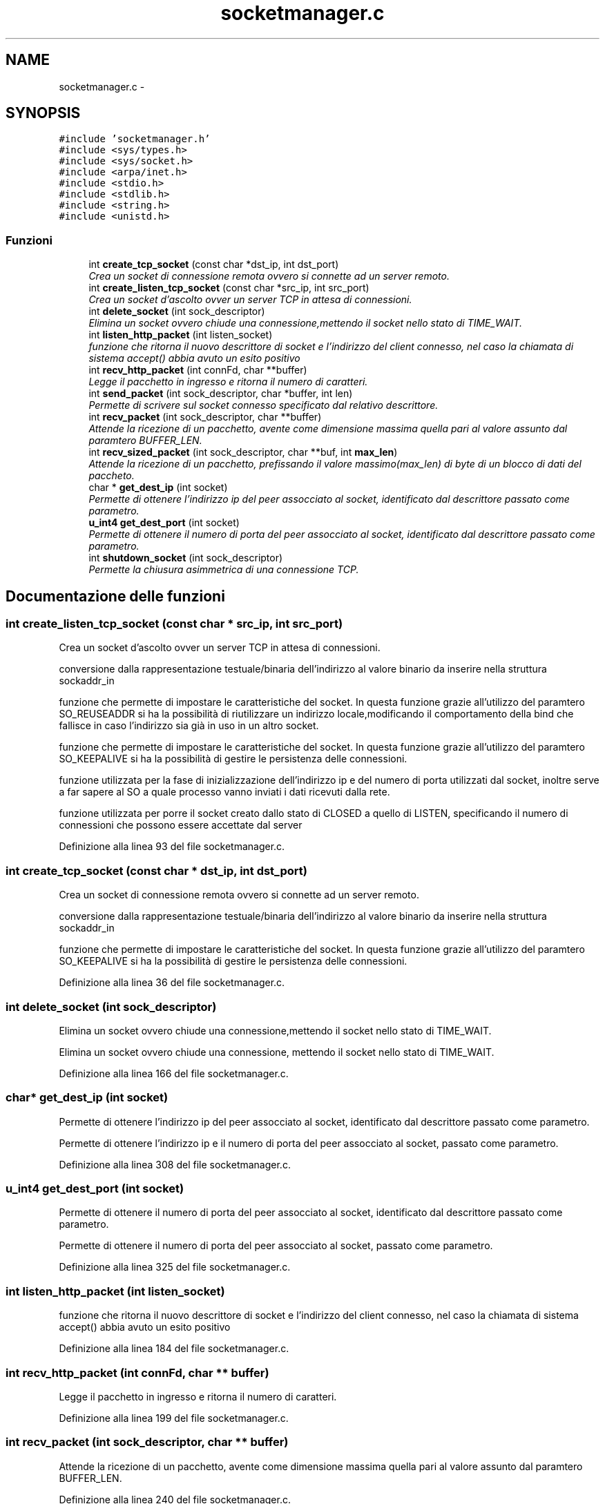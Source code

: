 .TH "socketmanager.c" 3 "17 Jun 2008" "Version 0.1" "TorTella" \" -*- nroff -*-
.ad l
.nh
.SH NAME
socketmanager.c \- 
.SH SYNOPSIS
.br
.PP
\fC#include 'socketmanager.h'\fP
.br
\fC#include <sys/types.h>\fP
.br
\fC#include <sys/socket.h>\fP
.br
\fC#include <arpa/inet.h>\fP
.br
\fC#include <stdio.h>\fP
.br
\fC#include <stdlib.h>\fP
.br
\fC#include <string.h>\fP
.br
\fC#include <unistd.h>\fP
.br

.SS "Funzioni"

.in +1c
.ti -1c
.RI "int \fBcreate_tcp_socket\fP (const char *dst_ip, int dst_port)"
.br
.RI "\fICrea un socket di connessione remota ovvero si connette ad un server remoto. \fP"
.ti -1c
.RI "int \fBcreate_listen_tcp_socket\fP (const char *src_ip, int src_port)"
.br
.RI "\fICrea un socket d'ascolto ovver un server TCP in attesa di connessioni. \fP"
.ti -1c
.RI "int \fBdelete_socket\fP (int sock_descriptor)"
.br
.RI "\fIElimina un socket ovvero chiude una connessione,mettendo il socket nello stato di TIME_WAIT. \fP"
.ti -1c
.RI "int \fBlisten_http_packet\fP (int listen_socket)"
.br
.RI "\fIfunzione che ritorna il nuovo descrittore di socket e l'indirizzo del client connesso, nel caso la chiamata di sistema accept() abbia avuto un esito positivo \fP"
.ti -1c
.RI "int \fBrecv_http_packet\fP (int connFd, char **buffer)"
.br
.RI "\fILegge il pacchetto in ingresso e ritorna il numero di caratteri. \fP"
.ti -1c
.RI "int \fBsend_packet\fP (int sock_descriptor, char *buffer, int len)"
.br
.RI "\fIPermette di scrivere sul socket connesso specificato dal relativo descrittore. \fP"
.ti -1c
.RI "int \fBrecv_packet\fP (int sock_descriptor, char **buffer)"
.br
.RI "\fIAttende la ricezione di un pacchetto, avente come dimensione massima quella pari al valore assunto dal paramtero BUFFER_LEN. \fP"
.ti -1c
.RI "int \fBrecv_sized_packet\fP (int sock_descriptor, char **buf, int \fBmax_len\fP)"
.br
.RI "\fIAttende la ricezione di un pacchetto, prefissando il valore massimo(max_len) di byte di un blocco di dati del paccheto. \fP"
.ti -1c
.RI "char * \fBget_dest_ip\fP (int socket)"
.br
.RI "\fIPermette di ottenere l'indirizzo ip del peer assocciato al socket, identificato dal descrittore passato come parametro. \fP"
.ti -1c
.RI "\fBu_int4\fP \fBget_dest_port\fP (int socket)"
.br
.RI "\fIPermette di ottenere il numero di porta del peer assocciato al socket, identificato dal descrittore passato come parametro. \fP"
.ti -1c
.RI "int \fBshutdown_socket\fP (int sock_descriptor)"
.br
.RI "\fIPermette la chiusura asimmetrica di una connessione TCP. \fP"
.in -1c
.SH "Documentazione delle funzioni"
.PP 
.SS "int create_listen_tcp_socket (const char * src_ip, int src_port)"
.PP
Crea un socket d'ascolto ovver un server TCP in attesa di connessioni. 
.PP

.PP
conversione dalla rappresentazione testuale/binaria dell'indirizzo al valore binario da inserire nella struttura sockaddr_in
.PP
funzione che permette di impostare le caratteristiche del socket. In questa funzione grazie all'utilizzo del paramtero SO_REUSEADDR si ha la possibilità di riutilizzare un indirizzo locale,modificando il comportamento della bind che fallisce in caso l'indirizzo sia già in uso in un altro socket.
.PP
funzione che permette di impostare le caratteristiche del socket. In questa funzione grazie all'utilizzo del paramtero SO_KEEPALIVE si ha la possibilità di gestire le persistenza delle connessioni.
.PP
funzione utilizzata per la fase di inizializzazione dell'indirizzo ip e del numero di porta utilizzati dal socket, inoltre serve a far sapere al SO a quale processo vanno inviati i dati ricevuti dalla rete.
.PP
funzione utilizzata per porre il socket creato dallo stato di CLOSED a quello di LISTEN, specificando il numero di connessioni che possono essere accettate dal server 
.PP
Definizione alla linea 93 del file socketmanager.c.
.SS "int create_tcp_socket (const char * dst_ip, int dst_port)"
.PP
Crea un socket di connessione remota ovvero si connette ad un server remoto. 
.PP

.PP
conversione dalla rappresentazione testuale/binaria dell'indirizzo al valore binario da inserire nella struttura sockaddr_in
.PP
funzione che permette di impostare le caratteristiche del socket. In questa funzione grazie all'utilizzo del paramtero SO_KEEPALIVE si ha la possibilità di gestire le persistenza delle connessioni. 
.PP
Definizione alla linea 36 del file socketmanager.c.
.SS "int delete_socket (int sock_descriptor)"
.PP
Elimina un socket ovvero chiude una connessione,mettendo il socket nello stato di TIME_WAIT. 
.PP
Elimina un socket ovvero chiude una connessione, mettendo il socket nello stato di TIME_WAIT. 
.PP
Definizione alla linea 166 del file socketmanager.c.
.SS "char* get_dest_ip (int socket)"
.PP
Permette di ottenere l'indirizzo ip del peer assocciato al socket, identificato dal descrittore passato come parametro. 
.PP
Permette di ottenere l'indirizzo ip e il numero di porta del peer assocciato al socket, passato come parametro. 
.PP
Definizione alla linea 308 del file socketmanager.c.
.SS "\fBu_int4\fP get_dest_port (int socket)"
.PP
Permette di ottenere il numero di porta del peer assocciato al socket, identificato dal descrittore passato come parametro. 
.PP
Permette di ottenere il numero di porta del peer assocciato al socket, passato come parametro. 
.PP
Definizione alla linea 325 del file socketmanager.c.
.SS "int listen_http_packet (int listen_socket)"
.PP
funzione che ritorna il nuovo descrittore di socket e l'indirizzo del client connesso, nel caso la chiamata di sistema accept() abbia avuto un esito positivo 
.PP
Definizione alla linea 184 del file socketmanager.c.
.SS "int recv_http_packet (int connFd, char ** buffer)"
.PP
Legge il pacchetto in ingresso e ritorna il numero di caratteri. 
.PP
Definizione alla linea 199 del file socketmanager.c.
.SS "int recv_packet (int sock_descriptor, char ** buffer)"
.PP
Attende la ricezione di un pacchetto, avente come dimensione massima quella pari al valore assunto dal paramtero BUFFER_LEN. 
.PP
Definizione alla linea 240 del file socketmanager.c.
.SS "int recv_sized_packet (int sock_descriptor, char ** buf, int max_len)"
.PP
Attende la ricezione di un pacchetto, prefissando il valore massimo(max_len) di byte di un blocco di dati del paccheto. 
.PP
Definizione alla linea 249 del file socketmanager.c.
.SS "int send_packet (int sock_descriptor, char * buffer, int len)"
.PP
Permette di scrivere sul socket connesso specificato dal relativo descrittore. 
.PP
Definizione alla linea 215 del file socketmanager.c.
.SS "int shutdown_socket (int sock_descriptor)"
.PP
Permette la chiusura asimmetrica di una connessione TCP. 
.PP
Definizione alla linea 341 del file socketmanager.c.
.SH "Autore"
.PP 
Generato automaticamente da Doxygen per TorTella a partire dal codice sorgente.
